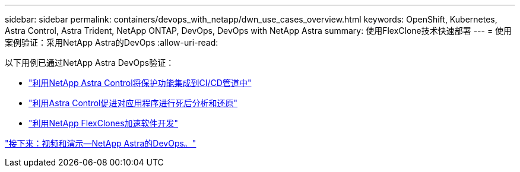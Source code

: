 ---
sidebar: sidebar 
permalink: containers/devops_with_netapp/dwn_use_cases_overview.html 
keywords: OpenShift, Kubernetes, Astra Control, Astra Trident, NetApp ONTAP, DevOps, DevOps with NetApp Astra 
summary: 使用FlexClone技术快速部署 
---
= 使用案例验证：采用NetApp Astra的DevOps
:allow-uri-read: 


[role="lead"]
以下用例已通过NetApp Astra DevOps验证：

* link:dwn_use_case_integrated_data_protection.html["利用NetApp Astra Control将保护功能集成到CI/CD管道中"]
* link:dwn_use_case_postmortem_with_restore.html["利用Astra Control促进对应用程序进行死后分析和还原"]
* link:dwn_use_case_flexclone.html["利用NetApp FlexClones加速软件开发"]


link:dwn_videos_and_demos.html["接下来：视频和演示—NetApp Astra的DevOps。"]
